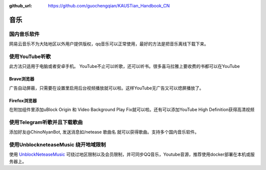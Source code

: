 :github_url: https://github.com/guochengqian/KAUSTian_Handbook_CN

.. role:: raw-html(raw)
   :format: html
.. default-role:: raw-html



音乐
========


国内音乐软件
--------------
网易云音乐不为大陆地区以外用户提供版权，qq音乐可以正常使用，最好的方法是把音乐离线下载下来。

使用YouTube听歌
---------------
此方法只适用于电脑或者安卓手机。
YouTube不止可以听歌，还可以听书。很多喜马拉雅上要收费的书都可以在YouTube

Brave浏览器
^^^^^^^^^^^
广告自动屏蔽，只需要在设置里启用后台视频播放就可以啦。这样YouTube无广告又可以熄屏播放了。

Firefox浏览器
^^^^^^^^^^^^^
在附加组件里添加uBlock Origin 和 Video Background Play Fix就可以啦。还有可以添加YouTube High Definition获得高清视频

使用Telegram听歌并且下载歌曲
--------------------------------------
添加好友@ChinoNyanBot, 发送消息如/netease 歌曲名 就可以获得歌曲。支持多个国内音乐软件。


使用UnblockneteaseMusic 绕开地域限制
---------------------------------------------

使用 `UnblockNeteaseMusic <https://github.com/pan93412/UnblockNeteaseMusic/>`_ 
可绕过地区限制以及会员限制，并可同步QQ音乐，Youtube音源，推荐使用docker部署在本机或服务器上。
